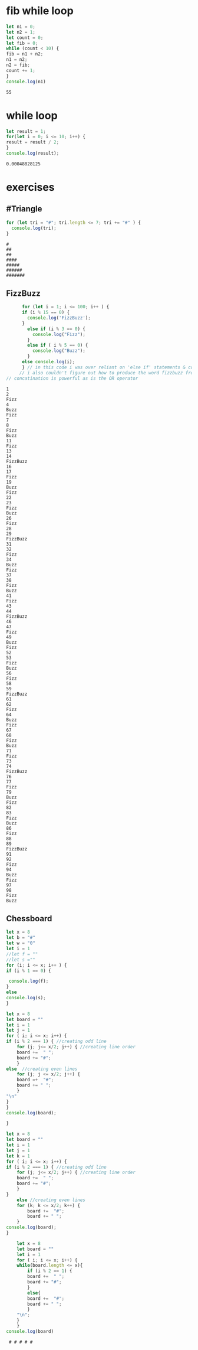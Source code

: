 * fib while loop
  #+BEGIN_SRC js :results output
    let n1 = 0;
    let n2 = 1;
    let count = 0;
    let fib = 0;
    while (count < 10) {
	fib = n1 + n2;
	n1 = n2;
	n2 = fib;
	count += 1;
    }
    console.log(n1) 
  #+END_SRC

  #+RESULTS:
  : 55
* while loop
  #+BEGIN_SRC js :results output
    let result = 1;
    for(let i = 0; i <= 10; i++) {
	result = result / 2;
    }
    console.log(result);
  #+END_SRC

  #+RESULTS:
  : 0.00048828125

* exercises

** #Triangle
   
  #+BEGIN_SRC js :results output
    for (let tri = "#"; tri.length <= 7; tri += "#" ) {
      console.log(tri);
    }
  #+END_SRC

  #+RESULTS:
  : #
  : ##
  : ##
  : ####
  : #####
  : ######
  : #######

** FizzBuzz
   #+begin_src js :results output
	  for (let i = 1; i <= 100; i++ ) {
	  if (i % 15 == 0) {
	    console.log('FizzBuzz');
	  }
	    else if (i % 3 == 0) {
	      console.log("Fizz");
	    }
	    else if ( i % 5 == 0) {
	      console.log("Buzz");
	    }
	  else console.log(i);
	  } // in this code i was over reliant on 'else if' statements & console log
     // i also couldn't figure out how to produce the word fizzbuzz from each statement
// concatination is powerful as is the OR operator
   #+end_src

   #+RESULTS:
   #+begin_example
   1
   2
   Fizz
   4
   Buzz
   Fizz
   7
   8
   Fizz
   Buzz
   11
   Fizz
   13
   14
   FizzBuzz
   16
   17
   Fizz
   19
   Buzz
   Fizz
   22
   23
   Fizz
   Buzz
   26
   Fizz
   28
   29
   FizzBuzz
   31
   32
   Fizz
   34
   Buzz
   Fizz
   37
   38
   Fizz
   Buzz
   41
   Fizz
   43
   44
   FizzBuzz
   46
   47
   Fizz
   49
   Buzz
   Fizz
   52
   53
   Fizz
   Buzz
   56
   Fizz
   58
   59
   FizzBuzz
   61
   62
   Fizz
   64
   Buzz
   Fizz
   67
   68
   Fizz
   Buzz
   71
   Fizz
   73
   74
   FizzBuzz
   76
   77
   Fizz
   79
   Buzz
   Fizz
   82
   83
   Fizz
   Buzz
   86
   Fizz
   88
   89
   FizzBuzz
   91
   92
   Fizz
   94
   Buzz
   Fizz
   97
   98
   Fizz
   Buzz
   #+end_example


** Chessboard
  #+Begin_SRC js :results output
    let x = 8
    let b = "#"
    let w = "0"
    let i = 1
    //let f = ""
    //let s =""
    for (i; i <= x; i++ ) {
	if (i % 1 == 0) {
	   
	 console.log(f);
	}
	else 
	console.log(s);
    }
  #+END_SRC

  #+RESULTS:

  #+BEGIN_SRC js :results output
    let x = 8
    let board = ""
    let i = 1
    let j = 1
    for ( i; i <= x; i++) {
	if (i % 2 === 1) { //creating odd line
	    for (j; j<= x/2; j++) { //creating line order
		board +=  " ";
		board += "#";
	    }	
	else  //creating even lines
	    for (j; j <= x/2; j++) {
		board =+  "#";
		board += " ";
	    }
	"\n"
	}
    }
    console.log(board);

    }
  #+END_SRC

  #+BEGIN_SRC js :results output
    let x = 8
    let board = ""
    let i = 1
    let j = 1
    let k = 1
    for ( i; i <= x; i++) {
	if (i % 2 === 1) { //creating odd line
	    for (j; j<= x/2; j++) { //creating line order
		board +=  " ";
		board += "#";
	    }
	}
	    else //creating even lines
		for (k; k <= x/2; k++) {
		    board +=  "#";
		    board += " ";
		}	    
	console.log(board);
    }
  #+END_SRC  

  #+BEGIN_SRC js :results output
    let x = 8
    let board = ""
    let i = 1
    for ( i; i <= x; i++) {
	while(board.length <= x){
	    if (i % 2 == 1) {
		board +=  " ";
		board += "#";
	    }
	    else{
		board +=  "#";
		board += " ";
	    }
	"\n";
	}
    }
console.log(board)
  #+END_SRC  

  #+RESULTS:
  :  # # # # #
  
